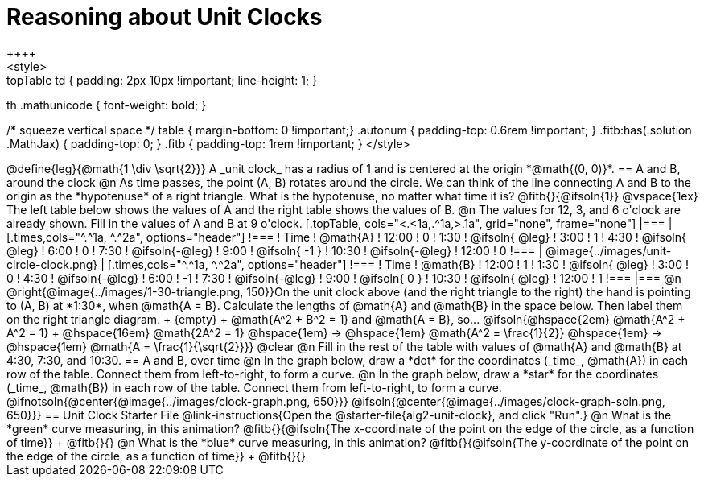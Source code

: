 = Reasoning about Unit Clocks
++++
<style>
.topTable td { padding: 2px 10px !important; line-height: 1; }
th .mathunicode { font-weight: bold; }

/* squeeze vertical space */
table { margin-bottom: 0 !important;}
.autonum { padding-top: 0.6rem !important; }
.fitb:has(.solution .MathJax) { padding-top: 0; }
.fitb { padding-top: 1rem !important; }
</style>
++++

@define{leg}{@math{1 \div \sqrt{2}}}

A _unit clock_ has a radius of 1 and is centered at the origin *@math{(0, 0)}*.

== A and B, around the clock

@n As time passes, the point (A, B) rotates around the circle. We can think of the line connecting A and B to the origin as the *hypotenuse* of a right triangle. What is the hypotenuse, no matter what time it is? @fitb{}{@ifsoln{1}}

@vspace{1ex}

The left table below shows the values of A and the right table shows the values of B.

@n The values for 12, 3, and 6 o'clock are already shown. Fill in the values of A and B at 9 o'clock.

[.topTable, cols="<.<1a,.^1a,>.1a", grid="none", frame="none"]
|===
|
[.times,cols="^.^1a, ^.^2a", options="header"]
!===
! Time		! @math{A}
! 12:00		!       0
! 1:30  	! @ifsoln{ @leg}
! 3:00 		! 		1
! 4:30 		! @ifsoln{ @leg}
! 6:00		! 		0
! 7:30		! @ifsoln{-@leg}
! 9:00		! @ifsoln{ -1  }
! 10:30		! @ifsoln{-@leg}
! 12:00		!       0
!===
|
@image{../images/unit-circle-clock.png}
|
[.times,cols="^.^1a, ^.^2a", options="header"]
!===
! Time		! @math{B}
! 12:00		! 		1
! 1:30  	! @ifsoln{ @leg}
! 3:00 		! 		0
! 4:30 		! @ifsoln{-@leg}
! 6:00		! 		-1
! 7:30		! @ifsoln{-@leg}
! 9:00		! @ifsoln{  0  }
! 10:30		! @ifsoln{ @leg}
! 12:00		! 		1
!===

|===


@n @right{@image{../images/1-30-triangle.png, 150}}On the unit clock above (and the right triangle to the right) the hand is pointing to (A, B) at *1:30*, when @math{A = B}. Calculate the lengths of @math{A} and @math{B} in the space below. Then label them on the right triangle diagram. +
{empty} +
@math{A^2 + B^2 = 1} and @math{A = B}, so... @ifsoln{@hspace{2em} @math{A^2 + A^2 = 1} +
@hspace{16em} @math{2A^2 = 1} @hspace{1em} &rarr; @hspace{1em} @math{A^2 = \frac{1}{2}} @hspace{1em} &rarr; @hspace{1em} @math{A = \frac{1}{\sqrt{2}}}}

@clear

@n Fill in the rest of the table with values of @math{A} and @math{B} at 4:30, 7:30, and 10:30.

== A and B, over time

@n In the graph below, draw a *dot* for the coordinates (_time_, @math{A}) in each row of the table. Connect them from left-to-right, to form a curve.

@n In the graph below, draw a *star* for the coordinates (_time_, @math{B}) in each row of the table. Connect them from left-to-right, to form a curve.

@ifnotsoln{@center{@image{../images/clock-graph.png, 650}}}
@ifsoln{@center{@image{../images/clock-graph-soln.png, 650}}}

== Unit Clock Starter File

@link-instructions{Open the @starter-file{alg2-unit-clock}, and click "Run".}

@n What is the *green* curve measuring, in this animation? @fitb{}{@ifsoln{The x-coordinate of the point on the edge of the circle, as a function of time}} +
@fitb{}{}

@n What is the *blue* curve measuring, in this animation? @fitb{}{@ifsoln{The y-coordinate of the point on the edge of the circle, as a function of time}} +
@fitb{}{}

